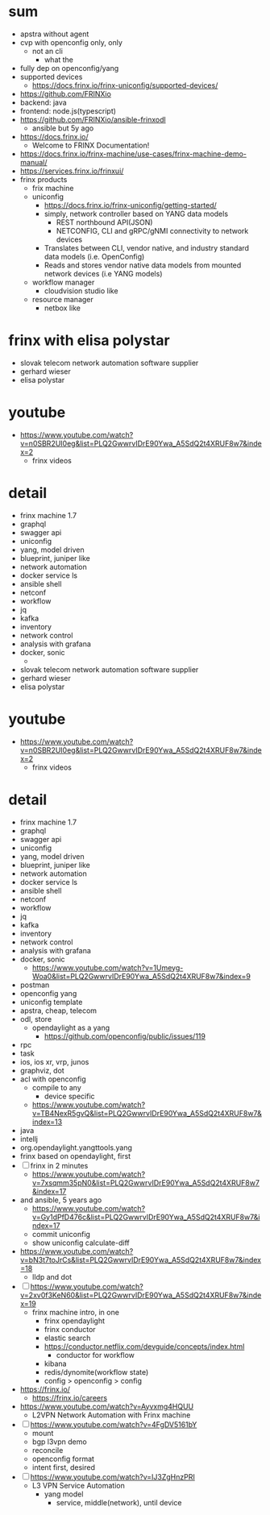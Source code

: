 * sum

- apstra without agent
- cvp with openconfig only, only
  - not an cli
    - what the
- fully dep on openconfig/yang
- supported devices
  - https://docs.frinx.io/frinx-uniconfig/supported-devices/
- https://github.com/FRINXio
- backend: java
- frontend: node.js(typescript)
- https://github.com/FRINXio/ansible-frinxodl
  - ansible but 5y ago
- https://docs.frinx.io/
  - Welcome to FRINX Documentation!
- https://docs.frinx.io/frinx-machine/use-cases/frinx-machine-demo-manual/
- https://services.frinx.io/frinxui/
- frinx products
  - frix machine
  - uniconfig
    - https://docs.frinx.io/frinx-uniconfig/getting-started/
    - simply, network controller based on YANG data models
      - REST northbound API(JSON)
      - NETCONFIG, CLI and gRPC/gNMI connectivity to network devices
    - Translates between CLI, vendor native, and industry standard data models (i.e. OpenConfig)
    - Reads and stores vendor native data models from mounted network devices (i.e YANG models)
  - workflow manager
    - cloudvision studio like
  - resource manager
    - netbox like

* frinx with elisa polystar

- slovak telecom network automation software supplier
- gerhard wieser
- elisa polystar

* youtube

- https://www.youtube.com/watch?v=n0SBR2UI0eg&list=PLQ2GwwrvIDrE90Ywa_A5SdQ2t4XRUF8w7&index=2
  - frinx videos

* detail

- frinx machine 1.7
- graphql
- swagger api
- uniconfig
- yang, model driven
- blueprint, juniper like
- network automation
- docker service ls
- ansible shell
- netconf
- workflow
- jq
- kafka
- inventory
- network control
- analysis with grafana
- docker, sonic
  - * frinx with elisa polystar

- slovak telecom network automation software supplier
- gerhard wieser
- elisa polystar

* youtube

- https://www.youtube.com/watch?v=n0SBR2UI0eg&list=PLQ2GwwrvIDrE90Ywa_A5SdQ2t4XRUF8w7&index=2
  - frinx videos

* detail

- frinx machine 1.7
- graphql
- swagger api
- uniconfig
- yang, model driven
- blueprint, juniper like
- network automation
- docker service ls
- ansible shell
- netconf
- workflow
- jq
- kafka
- inventory
- network control
- analysis with grafana
- docker, sonic
  - https://www.youtube.com/watch?v=1Umeyg-Woa0&list=PLQ2GwwrvIDrE90Ywa_A5SdQ2t4XRUF8w7&index=9
- postman
- openconfig yang
- uniconfig template
- apstra, cheap, telecom
- odl, store
  - opendaylight as a yang
    - https://github.com/openconfig/public/issues/119
- rpc
- task
- ios, ios xr, vrp, junos
- graphviz, dot
- acl with openconfig
  - compile to any
    - device specific
  - https://www.youtube.com/watch?v=TB4NexR5gvQ&list=PLQ2GwwrvIDrE90Ywa_A5SdQ2t4XRUF8w7&index=13
- java
- intellj
- org.opendaylight.yangttools.yang
- frinx based on opendaylight, first
- [ ] frinx in 2 minutes
  - https://www.youtube.com/watch?v=7xsqmm35pN0&list=PLQ2GwwrvIDrE90Ywa_A5SdQ2t4XRUF8w7&index=17
- and ansible, 5 years ago
  - https://www.youtube.com/watch?v=Gy1dPfD476c&list=PLQ2GwwrvIDrE90Ywa_A5SdQ2t4XRUF8w7&index=17
  - commit uniconfig
  - show uniconfig calculate-diff
- https://www.youtube.com/watch?v=bN3t7toJrCs&list=PLQ2GwwrvIDrE90Ywa_A5SdQ2t4XRUF8w7&index=18
  - lldp and dot
- [ ] https://www.youtube.com/watch?v=2xv0f3KeN60&list=PLQ2GwwrvIDrE90Ywa_A5SdQ2t4XRUF8w7&index=19
  - frinx machine intro, in one
    - frinx opendaylight
    - frinx conductor
    - elastic search
    - https://conductor.netflix.com/devguide/concepts/index.html
      - conductor for workflow
    - kibana
    - redis/dynomite(workflow state)
    - config > openconfig > config
- https://frinx.io/
  - https://frinx.io/careers
- https://www.youtube.com/watch?v=Ayvxmg4HQUU
  - L2VPN Network Automation with Frinx machine
- [ ] https://www.youtube.com/watch?v=4FgDV5161bY
  - mount
  - bgp l3vpn demo
  - reconcile
  - openconfig format
  - intent first, desired
- [ ] https://www.youtube.com/watch?v=IJ3ZgHnzPRI
  - L3 VPN Service Automation
    - yang model
      - service, middle(network), until device

